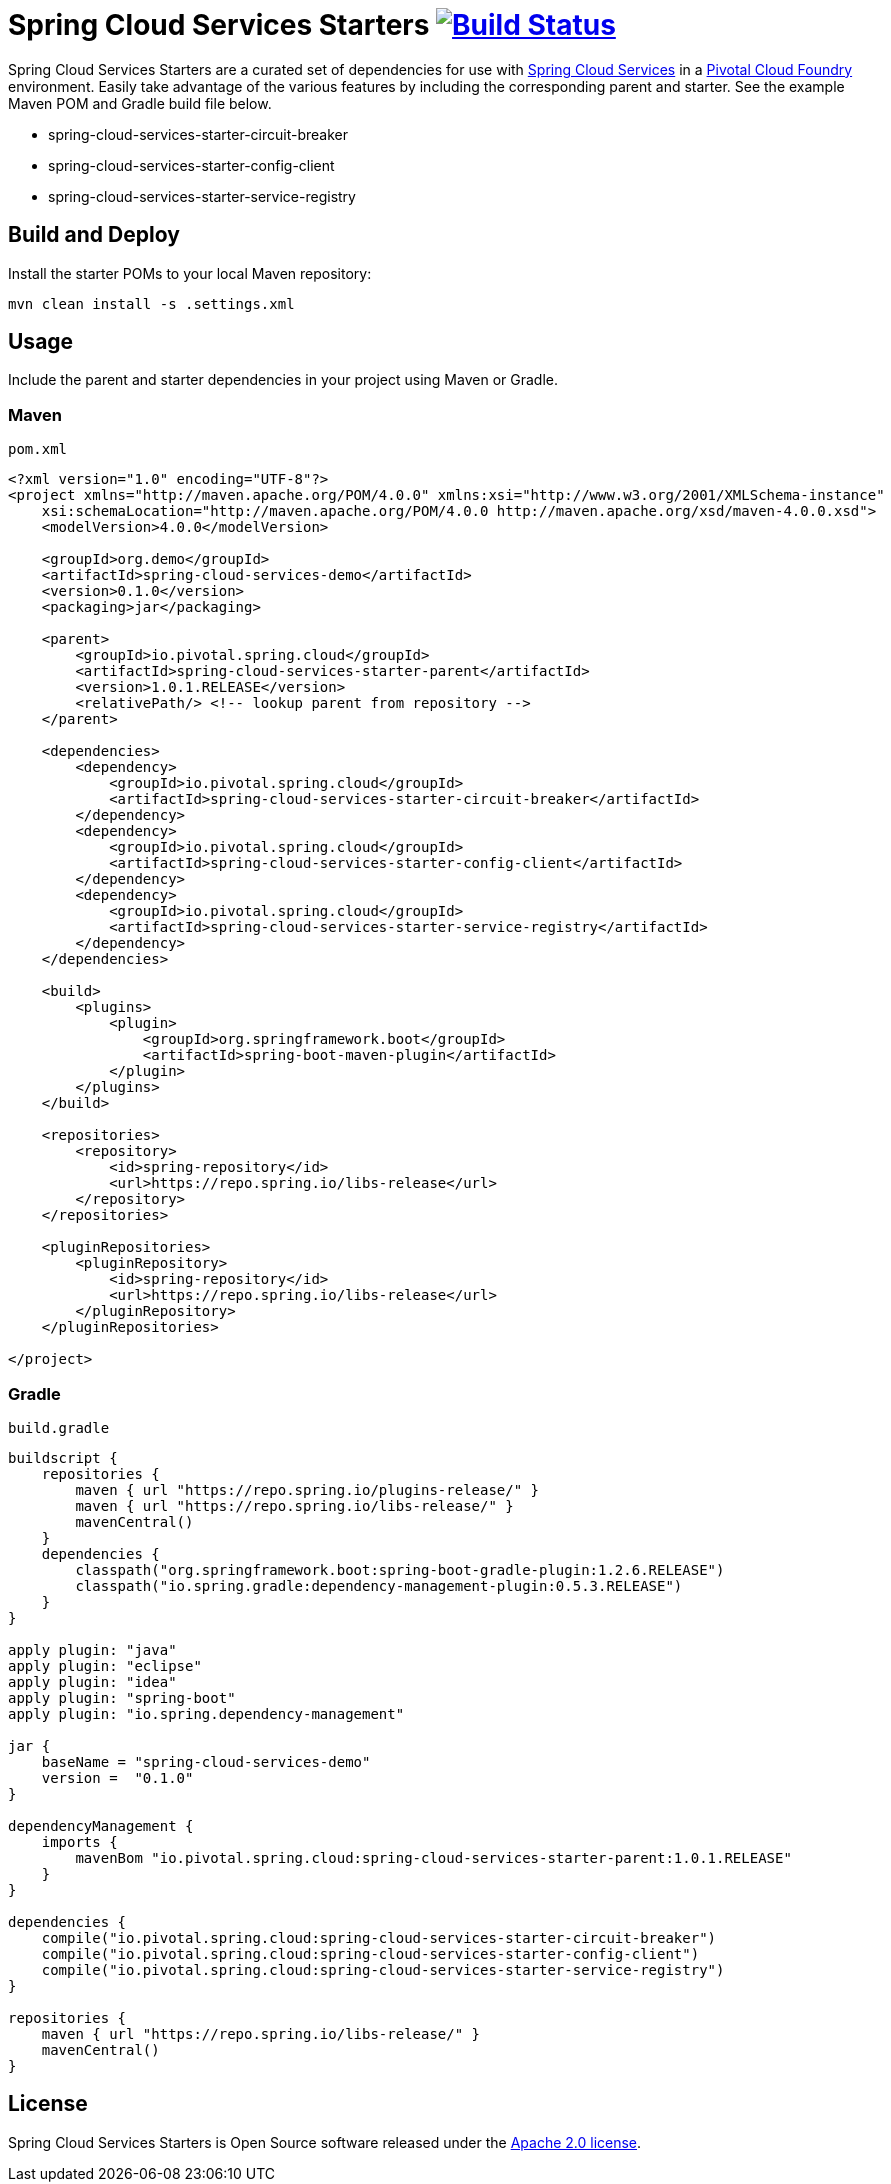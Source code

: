 = Spring Cloud Services Starters image:https://build.spring.io/plugins/servlet/buildStatusImage/CLOUD-SCSSTART["Build Status", link="https://build.spring.io/browse/CLOUD-SCSSTART"]

Spring Cloud Services Starters are a curated set of dependencies for use with link:http://docs.pivotal.io/spring-cloud-services/index.html[Spring Cloud Services] in a link:http://pivotal.io/platform[Pivotal Cloud Foundry] environment. Easily take advantage of the various features by including the corresponding parent and starter. See the example Maven POM and Gradle build file below.

* spring-cloud-services-starter-circuit-breaker
* spring-cloud-services-starter-config-client
* spring-cloud-services-starter-service-registry

== Build and Deploy

Install the starter POMs to your local Maven repository:

----
mvn clean install -s .settings.xml
----

== Usage

Include the parent and starter dependencies in your project using Maven or Gradle.

=== Maven

`pom.xml`

```xml
<?xml version="1.0" encoding="UTF-8"?>
<project xmlns="http://maven.apache.org/POM/4.0.0" xmlns:xsi="http://www.w3.org/2001/XMLSchema-instance"
    xsi:schemaLocation="http://maven.apache.org/POM/4.0.0 http://maven.apache.org/xsd/maven-4.0.0.xsd">
    <modelVersion>4.0.0</modelVersion>

    <groupId>org.demo</groupId>
    <artifactId>spring-cloud-services-demo</artifactId>
    <version>0.1.0</version>
    <packaging>jar</packaging>

    <parent>
        <groupId>io.pivotal.spring.cloud</groupId>
        <artifactId>spring-cloud-services-starter-parent</artifactId>
        <version>1.0.1.RELEASE</version>
        <relativePath/> <!-- lookup parent from repository -->
    </parent>

    <dependencies>
        <dependency>
            <groupId>io.pivotal.spring.cloud</groupId>
            <artifactId>spring-cloud-services-starter-circuit-breaker</artifactId>
        </dependency>
        <dependency>
            <groupId>io.pivotal.spring.cloud</groupId>
            <artifactId>spring-cloud-services-starter-config-client</artifactId>
        </dependency>
        <dependency>
            <groupId>io.pivotal.spring.cloud</groupId>
            <artifactId>spring-cloud-services-starter-service-registry</artifactId>
        </dependency>
    </dependencies>

    <build>
        <plugins>
            <plugin>
                <groupId>org.springframework.boot</groupId>
                <artifactId>spring-boot-maven-plugin</artifactId>
            </plugin>
        </plugins>
    </build>

    <repositories>
        <repository>
            <id>spring-repository</id>
            <url>https://repo.spring.io/libs-release</url>
        </repository>
    </repositories>

    <pluginRepositories>
        <pluginRepository>
            <id>spring-repository</id>
            <url>https://repo.spring.io/libs-release</url>
        </pluginRepository>
    </pluginRepositories>

</project>

```

=== Gradle

`build.gradle`

```groovy
buildscript {
    repositories {
        maven { url "https://repo.spring.io/plugins-release/" }
        maven { url "https://repo.spring.io/libs-release/" }
        mavenCentral()
    }
    dependencies {
        classpath("org.springframework.boot:spring-boot-gradle-plugin:1.2.6.RELEASE")
        classpath("io.spring.gradle:dependency-management-plugin:0.5.3.RELEASE")
    }
}

apply plugin: "java"
apply plugin: "eclipse"
apply plugin: "idea"
apply plugin: "spring-boot"
apply plugin: "io.spring.dependency-management"

jar {
    baseName = "spring-cloud-services-demo"
    version =  "0.1.0"
}

dependencyManagement {
    imports {
        mavenBom "io.pivotal.spring.cloud:spring-cloud-services-starter-parent:1.0.1.RELEASE"
    }
}

dependencies {
    compile("io.pivotal.spring.cloud:spring-cloud-services-starter-circuit-breaker")
    compile("io.pivotal.spring.cloud:spring-cloud-services-starter-config-client")
    compile("io.pivotal.spring.cloud:spring-cloud-services-starter-service-registry")
}

repositories {
    maven { url "https://repo.spring.io/libs-release/" }
    mavenCentral()
}
```

== License

Spring Cloud Services Starters is Open Source software released under the
http://www.apache.org/licenses/LICENSE-2.0.html[Apache 2.0 license].
